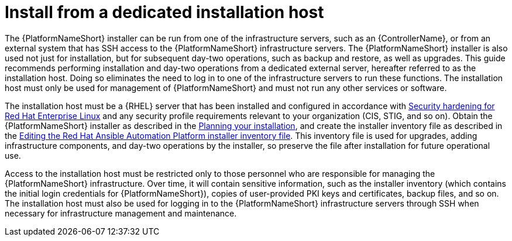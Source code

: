 // Module included in the following assemblies:
// downstream/assemblies/assembly-hardening-aap.adoc

[id="con-install-secure-host_{context}"]

= Install from a dedicated installation host

[role="_abstract"]

The {PlatformNameShort} installer can be run from one of the infrastructure servers, such as an {ControllerName}, or from an external system that has SSH access to the {PlatformNameShort} infrastructure servers. 
The {PlatformNameShort} installer is also used not just for installation, but for subsequent day-two operations, such as backup and restore, as well as upgrades. 
This guide recommends performing installation and day-two operations from a dedicated external server, hereafter referred to as the installation host. 
Doing so eliminates the need to log in to one of the infrastructure servers to run these functions. The installation host must only be used for management of {PlatformNameShort} and must not run any other services or software.

The installation host must be a {RHEL} server that has been installed and configured in accordance with link:{BaseURL}/red_hat_enterprise_linux/9/html/security_hardening/index[Security hardening for Red Hat Enterprise Linux] and any security profile requirements relevant to your organization (CIS, STIG, and so on). 
Obtain the {PlatformNameShort} installer as described in the link:{URLPlanningGuide}/choosing_and_obtaining_a_red_hat_ansible_automation_platform_installer[Planning your installation], and create the installer inventory file as described in the link:{URLInstallationGuide}/assembly-platform-install-scenario#proc-editing-installer-inventory-file_platform-install-scenario[Editing the Red Hat Ansible Automation Platform installer inventory file]. 
This inventory file is used for upgrades, adding infrastructure components, and day-two operations by the installer, so preserve the file after installation for future operational use.

Access to the installation host must be restricted only to those personnel who are responsible for managing the {PlatformNameShort} infrastructure. 
Over time, it will contain sensitive information, such as the installer inventory (which contains the initial login credentials for {PlatformNameShort}), copies of user-provided PKI keys and certificates, backup files, and so on. The installation host must also be used for logging in to the {PlatformNameShort} infrastructure servers through SSH when necessary for infrastructure management and maintenance.
